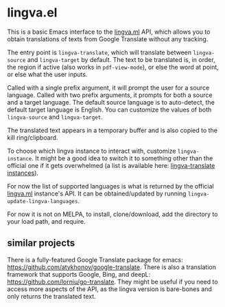 * lingva.el

This is a basic Emacs interface to the [[https://lingva.ml][lingva.ml]] API, which allows you to obtain translations of texts from Google Translate without any tracking.

The entry point is =lingva-translate=, which will translate between =lingva-source= and =lingva-target= by default. The text to be translated is, in order, the region if active (also works in =pdf-view-mode=), or else the word at point, or else what the user inputs.

Called with a single prefix argument, it will prompt the user for a source language. Called with two prefix arguments, it prompts for both a source and a target language. The default source language is to auto-detect, the default target language is English. You can customize the values of both =lingva-source= and =lingva-target=.

The translated text appears in a temporary buffer and is also copied to the kill ring/clipboard.

To choose which lingva instance to interact with, customize =lingva-instance=. It might be a good idea to switch it to something other than the official one if it gets overwhelmed (a list is available here: [[https://github.com/TheDavidDelta/lingva-translate#instances][lingva-translate instances]]).

For now the list of supported languages is what is returned by the official [[https://lingva.ml][lingva.ml]] instance's API. It can be obtained/updated by running =lingva-update-lingva-languages=.

For now it is not on MELPA, to install, clone/download, add the directory to your load path, and require.

** similar projects

There is a fully-featured Google Translate package for emacs: https://github.com/atykhonov/google-translate. There is also a translation framework that supports Google, Bing, and deepL: https://github.com/lorniu/go-translate. They might be useful if you need to access more aspects of the API, as the lingva version is bare-bones and only returns the translated text. 
